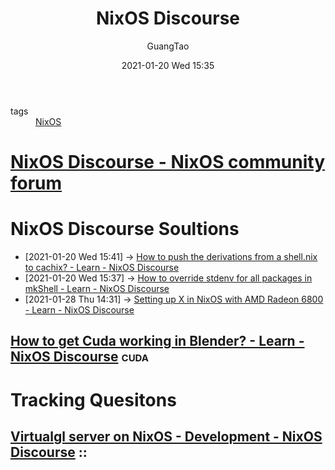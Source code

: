 :PROPERTIES:
:ID:       70eb4d89-e5fe-47f3-add6-bac2cafe952e
:END:
#+TITLE: NixOS Discourse
#+AUTHOR: GuangTao
#+EMAIL: gtrunsec@hardenedlinux.org
#+DATE: 2021-01-20 Wed 15:35
#+PUBLIC: true



- tags :: [[file:nixos.org][NixOS]]

* [[https://discourse.nixos.org/][NixOS Discourse - NixOS community forum]]



* NixOS Discourse Soultions
:PROPERTIES:
:ID:       4ef5be46-35c1-4b8d-836d-f791c8eb45c2
:END:
 - [2021-01-20 Wed 15:41] -> [[id:1dd49a18-7c19-4cdf-950c-410c499ae7f1][How to push the derivations from a shell.nix to cachix? - Learn - NixOS Discourse]]
 - [2021-01-20 Wed 15:37] -> [[id:28ae149d-f3eb-4e93-a8fb-ca8dbb7652fd][How to override stdenv for all packages in mkShell - Learn - NixOS Discourse]]
 - [2021-01-28 Thu 14:31] -> [[https://discourse.nixos.org/t/setting-up-x-in-nixos-with-amd-radeon-6800/11124/5][Setting up X in NixOS with AMD Radeon 6800 - Learn - NixOS Discourse]]
** [[https://discourse.nixos.org/t/how-to-get-cuda-working-in-blender/5918/2][How to get Cuda working in Blender? - Learn - NixOS Discourse]] :cuda:

* Tracking Quesitons
** [[https://discourse.nixos.org/t/virtualgl-server-on-nixos/10212/2][Virtualgl server on NixOS - Development - NixOS Discourse]] ::
